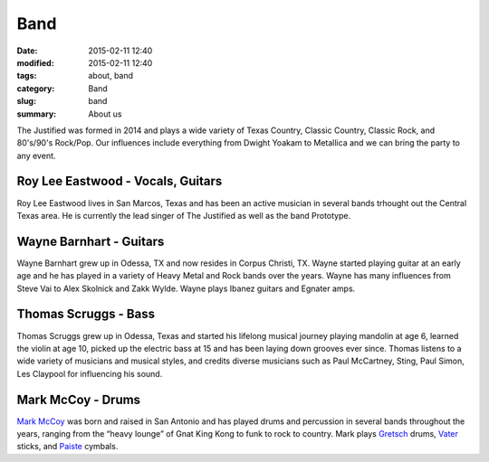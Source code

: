 Band
##############

:date: 2015-02-11 12:40
:modified: 2015-02-11 12:40
:tags: about, band
:category: Band
:slug: band
:summary: About us


The Justified was formed in 2014 and plays a wide variety of Texas Country,
Classic Country, Classic Rock, and 80's/90's Rock/Pop. Our influences include everything 
from Dwight Yoakam to Metallica and we can bring the party to any event. 

Roy Lee Eastwood - Vocals, Guitars
----------------------------------

Roy Lee Eastwood lives in San Marcos, Texas and has been an active musician in
several bands trhought out the Central Texas area. He is currently the lead
singer of The Justified as well as the band Prototype.

Wayne Barnhart - Guitars
------------------------

.. image:: /images/wayne.jpg
   :alt: Wayne Barnhart

Wayne Barnhart grew up in Odessa, TX and now resides in Corpus Christi, TX.
Wayne started playing guitar at an early age and he has played in a variety of
Heavy Metal and Rock bands over the years.  Wayne has many influences from
Steve Vai to Alex Skolnick and Zakk Wylde.  Wayne plays Ibanez guitars and
Egnater amps.


Thomas Scruggs - Bass
------------------------

.. image:: /images/thomas.jpg
   :alt: Thomas Scruggs

Thomas Scruggs grew up in Odessa, Texas and started his lifelong musical
journey playing mandolin at age 6, learned the violin at age 10, picked up the
electric bass at 15 and has been laying down grooves ever since.  Thomas
listens to a wide variety of musicians and musical styles, and credits diverse
musicians such as Paul McCartney, Sting, Paul Simon, Les Claypool for
influencing his sound.

Mark McCoy - Drums
------------------

.. image:: /images/mark.jpg
   :alt: Mark McCoy

`Mark McCoy`_ was born and raised in San Antonio
and has played drums and percussion in several bands throughout the years,
ranging from the “heavy lounge” of Gnat King Kong to funk to rock to country.
Mark plays Gretsch_ drums, Vater_ sticks, and Paiste_ cymbals. 

.. _Mark McCoy: http://markmccoy.us
.. _Gretsch: http://gretschdrums.com
.. _Vater: http://vater.com
.. _Paiste: http://paiste.com

